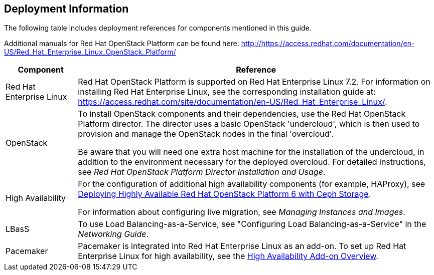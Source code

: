 [[Basic-Deployment]]
== Deployment Information

The following table includes deployment references for components mentioned in this guide.

Additional manuals for Red Hat OpenStack Platform can be found here: http://https://access.redhat.com/documentation/en-US/Red_Hat_Enterprise_Linux_OpenStack_Platform/

[width="100%",cols="1,5",options="header",]
|=========================================================
|Component |Reference
|Red Hat Enterprise Linux | Red Hat OpenStack Platform is supported on Red Hat Enterprise Linux 7.2.
For information on installing Red Hat Enterprise Linux, see the corresponding installation guide at:
https://access.redhat.com/site/documentation/en-US/Red_Hat_Enterprise_Linux/.
|OpenStack |To install OpenStack components and their dependencies, use the Red Hat OpenStack Platform director. The director uses a basic OpenStack 'undercloud', which is then used to provision and manage the OpenStack nodes in the final 'overcloud'.

Be aware that you will need one extra host machine for the installation of the undercloud, in addition to the environment necessary for the deployed overcloud. For detailed instructions, see _Red Hat OpenStack Platform Director Installation and Usage_.
|High Availability |
For the configuration of additional high availability components (for example, HAProxy), see https://access.redhat.com/articles/1370143[Deploying Highly Available Red Hat OpenStack Platform 6 with Ceph Storage].

For information about configuring live migration, see _Managing Instances and Images_.

|LBasS |To use Load Balancing-as-a-Service, see "Configuring Load Balancing-as-a-Service" in the _Networking Guide_.
|Pacemaker | Pacemaker is integrated into Red Hat Enterprise Linux as an add-on. To set up Red Hat Enterprise Linux for high availability, see the https://access.redhat.com/documentation/en-US/Red_Hat_Enterprise_Linux/7/html/High_Availability_Add-On_Overview/index.html[High Availability Add-on Overview].
|=========================================================


//


